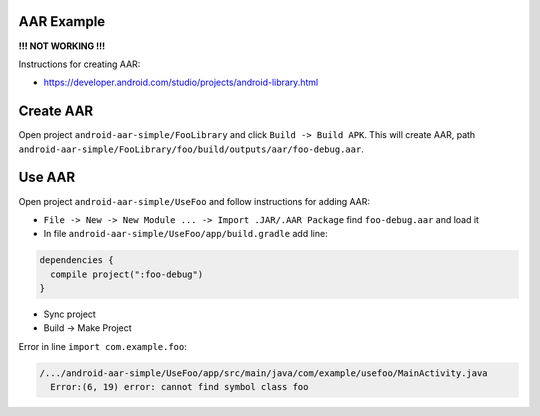 AAR Example
-----------

**!!! NOT WORKING !!!**

Instructions for creating AAR:

* https://developer.android.com/studio/projects/android-library.html

Create AAR
----------

Open project ``android-aar-simple/FooLibrary`` and click ``Build -> Build APK``.
This will create AAR, path ``android-aar-simple/FooLibrary/foo/build/outputs/aar/foo-debug.aar``.

Use AAR
-------

Open project ``android-aar-simple/UseFoo`` and follow instructions for adding AAR:

* ``File -> New -> New Module ... -> Import .JAR/.AAR Package`` find ``foo-debug.aar`` and load it
* In file ``android-aar-simple/UseFoo/app/build.gradle`` add line:

.. code-block:: none

  dependencies {
    compile project(":foo-debug")
  }

* Sync project
* Build -> Make Project

Error in line ``import com.example.foo``:

.. code-block:: none

  /.../android-aar-simple/UseFoo/app/src/main/java/com/example/usefoo/MainActivity.java
    Error:(6, 19) error: cannot find symbol class foo
